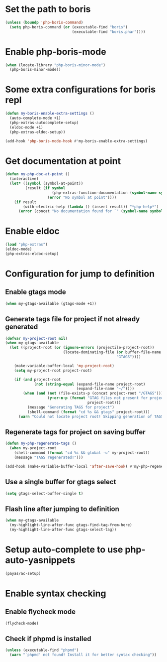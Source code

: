 * Set the path to boris
  #+begin_src emacs-lisp
    (unless (boundp 'php-boris-command)
      (setq php-boris-command (or (executable-find "boris")
                                  (executable-find "boris.phar"))))
  #+end_src


* Enable php-boris-mode
  #+begin_src emacs-lisp
    (when (locate-library "php-boris-minor-mode")
      (php-boris-minor-mode))
  #+end_src


* Some extra configurations for boris repl
  #+begin_src emacs-lisp
    (defun my-boris-enable-extra-settings ()
      (auto-complete-mode +1)
      (php-extras-autocomplete-setup)
      (eldoc-mode +1)
      (php-extras-eldoc-setup))

    (add-hook 'php-boris-mode-hook #'my-boris-enable-extra-settings)
  #+end_src


* Get documentation at point
  #+begin_src emacs-lisp
    (defun my-php-doc-at-point ()
      (interactive)
      (let* ((symbol (symbol-at-point))
             (result (if symbol
                         (php-extras-function-documentation (symbol-name symbol))
                       (error "No symbol at point"))))
        (if result
            (with-electric-help (lambda () (insert result)) "*php-help*")
          (error (concat "No documentation found for `" (symbol-name symbol) "'")))))
  #+end_src


* Enable eldoc
  #+begin_src emacs-lisp
    (load "php-extras")
    (eldoc-mode)
    (php-extras-eldoc-setup)
  #+end_src


* Configuration for jump to definition
** Enable gtags mode
   #+begin_src emacs-lisp
     (when my-gtags-available (gtags-mode +1))
   #+end_src

** Generate tags file for project if not already generated 
  #+begin_src emacs-lisp
    (defvar my-project-root nil)
    (when my-gtags-available
      (let ((project-root (or (ignore-errors (projectile-project-root))
                              (locate-dominating-file (or buffer-file-name default-directory)
                                                      "GTAGS"))))
        
        (make-variable-buffer-local 'my-project-root)
        (setq my-project-root project-root)

        (if (and project-root
                 (not (string-equal (expand-file-name project-root)
                                    (expand-file-name "~/"))))
            (when (and (not (file-exists-p (concat project-root "/GTAGS")))
                       (y-or-n-p (format "GTAG files not present for project [%s], generate them?"
                                         project-root)))
              (message "Generating TAGS for project")
              (shell-command (format "cd %s && gtags" project-root)))
          (warn "Could not locate project root! Skipping generation of TAGS!"))))

  #+end_src

** Regenerate tags for project on saving buffer
   #+begin_src emacs-lisp
     (defun my-php-regenerate-tags ()
       (when my-project-root
         (shell-command (format "cd %s && global -u" my-project-root))
         (message "TAGS regenerated!")))

     (add-hook (make-variable-buffer-local 'after-save-hook) #'my-php-regenerate-tags)
   #+end_src

** Use a single buffer for gtags select
   #+begin_src emacs-lisp
     (setq gtags-select-buffer-single t)
   #+end_src

** Flash line after jumping to definition
   #+begin_src emacs-lisp
     (when my-gtags-available
       (my-highlight-line-after-func gtags-find-tag-from-here)
       (my-highlight-line-after-func gtags-select-tag))
   #+end_src


* Setup auto-complete to use php-auto-yasnippets
  #+begin_src emacs-lisp
    (payas/ac-setup)
  #+end_src


* Enable syntax checking
** Enable flycheck mode
  #+begin_src emacs-lisp
    (flycheck-mode)
  #+end_src

** Check if phpmd is installed
   #+begin_src emacs-lisp
     (unless (executable-find "phpmd")
       (warn "`phpmd' not found! Install it for better syntax checking"))
   #+end_src

